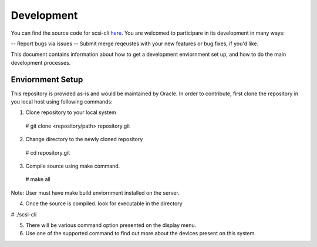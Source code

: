 Development
===========

You can find the source code for scsi-cli
`here <https://linux-git.oraclecorp.com/hmadhani/scsi-cli>`_.
You are welcomed to participare in its development in many ways:

-- Report bugs via issues
-- Submit merge reqeustes with your new features or bug fixes, if you'd like.

This document contains information about how to get a development enviornment
set up, and how to do the main development processes.

Enviornment Setup
-----------------

This repository is provided as-is and would be maintained by Oracle.
In order to contribute, first clone the repository in you local host
using following commands:

1. Clone repository to your local system
 # git clone <repository/path> repository.git

2. Change directory to the newly cloned repository
 # cd repository.git

3. Compile source using make command.
 # make all

Note: User must have make build enviornment installed on the server.

4. Once the source is compiled. look for executable in the directory

# ./scsi-cli

5. There will be various command option presented on the display menu.

6. Use one of the supported command to find out more about the devices present
   on this system.
